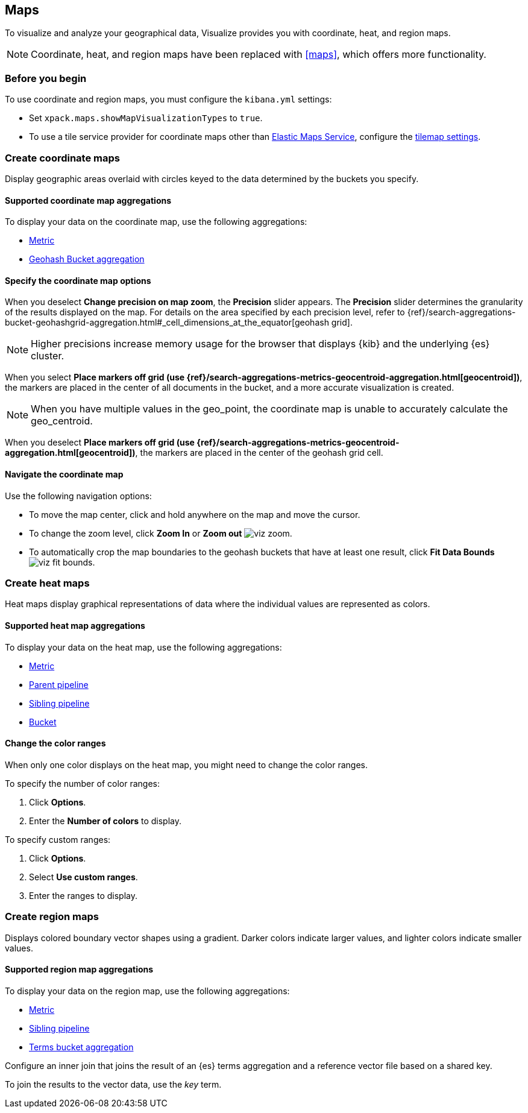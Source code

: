[[visualize-maps]]
== Maps

To visualize and analyze your geographical data, Visualize provides you with coordinate, heat, and region maps.

NOTE: Coordinate, heat, and region maps have been replaced with <<maps>>, which offers more functionality.

[float]
[[maps-before-you-begin]]
=== Before you begin

To use coordinate and region maps, you must configure the `kibana.yml` settings:

* Set `xpack.maps.showMapVisualizationTypes` to `true`.

* To use a tile service provider for coordinate maps other than https://www.elastic.co/elastic-maps-service[Elastic Maps Service], configure the <<tilemap-settings,tilemap settings>>.

[float]
[[tilemap]]
=== Create coordinate maps

Display geographic areas overlaid with circles keyed to the data determined by the buckets you specify.

[float]
[[coordinate-map-aggregations]]
==== Supported coordinate map aggregations

To display your data on the coordinate map, use the following aggregations:

* <<visualize-metric-aggregations,Metric>>
* <<visualize-bucket-aggregations,Geohash Bucket aggregation>>

[float]
[[coordinate-map-options]]
==== Specify the coordinate map options

When you deselect *Change precision on map zoom*, the *Precision* slider appears. The *Precision* slider determines the granularity of the results displayed on the map. For details on the area specified by each precision level, refer to {ref}/search-aggregations-bucket-geohashgrid-aggregation.html#_cell_dimensions_at_the_equator[geohash grid].

NOTE: Higher precisions increase memory usage for the browser that displays {kib} and the underlying
{es} cluster.

When you select *Place markers off grid (use {ref}/search-aggregations-metrics-geocentroid-aggregation.html[geocentroid])*, the markers are
placed in the center of all documents in the bucket, and a more accurate visualization is created.

NOTE: When you have multiple values in the geo_point, the coordinate map is unable to accurately calculate the geo_centroid.

When you deselect *Place markers off grid (use {ref}/search-aggregations-metrics-geocentroid-aggregation.html[geocentroid])*, the markers are placed in the center
of the geohash grid cell.

[float]
[[navigate-map]]
==== Navigate the coordinate map

Use the following navigation options:

* To move the map center, click and hold anywhere on the map and move the cursor.

* To change the zoom level, click *Zoom In* or *Zoom out* image:images/viz-zoom.png[].

* To automatically crop the map boundaries to the
geohash buckets that have at least one result, click *Fit Data Bounds* image:images/viz-fit-bounds.png[].

[float]
[[heat-map]]
=== Create heat maps

Heat maps display graphical representations of data where the individual values are represented as colors.

[float]
[[heat-map-aggregations]]
==== Supported heat map aggregations

To display your data on the heat map, use the following aggregations:

* <<visualize-metric-aggregations,Metric>>
* <<visualize-parent-pipeline-aggregations,Parent pipeline>>
* <<visualize-sibling-pipeline-aggregations,Sibling pipeline>>
* <<visualize-bucket-aggregations,Bucket>>

[float]
[[navigate-heatmap]]
==== Change the color ranges

When only one color displays on the heat map, you might need to change the color ranges.

To specify the number of color ranges:

. Click *Options*.

. Enter the *Number of colors* to display.

To specify custom ranges:

. Click *Options*.

. Select *Use custom ranges*.

. Enter the ranges to display.

[float]
[[region-map]]
=== Create region maps

Displays colored boundary vector shapes using a gradient. Darker colors indicate larger values, and lighter colors indicate smaller values.

[float]
[[region-maps-aggregations]]
==== Supported region map aggregations

To display your data on the region map, use the following aggregations:

* <<visualize-metric-aggregations,Metric>>
* <<visualize-sibling-pipeline-aggregations,Sibling pipeline>>
* <<visualize-bucket-aggregations,Terms bucket aggregation>>

Configure an inner join that joins the result of an {es} terms aggregation
and a reference vector file based on a shared key.

To join the results to the vector data, use the _key_ term.
